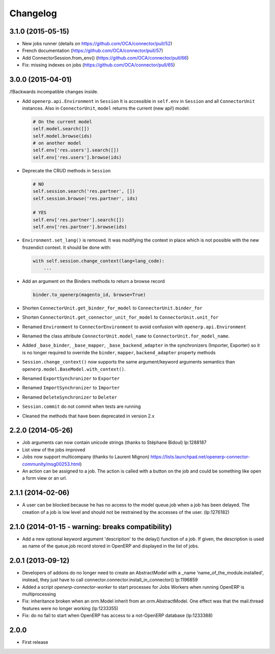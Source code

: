 Changelog
---------


3.1.0 (2015-05-15)
~~~~~~~~~~~~~~~~~~

* New jobs runner (details on https://github.com/OCA/connector/pull/52)
* French documentation (https://github.com/OCA/connector/pull/57)
* Add ConnectorSession.from_env() (https://github.com/OCA/connector/pull/66)
* Fix: missing indexes on jobs (https://github.com/OCA/connector/pull/65)


3.0.0 (2015-04-01)
~~~~~~~~~~~~~~~~~~

/!\ Backwards incompatible changes inside.

* Add ``openerp.api.Environment`` in ``Session``
  It is accessible in ``self.env`` in ``Session`` and all
  ``ConnectorUnit`` instances.
  Also in ``ConnectorUnit``, ``model`` returns the current (new api!) model:

  .. code-block:: python

      # On the current model
      self.model.search([])
      self.model.browse(ids)
      # on another model
      self.env['res.users'].search([])
      self.env['res.users'].browse(ids)

* Deprecate the CRUD methods in ``Session``

  .. code-block:: python

      # NO
      self.session.search('res.partner', [])
      self.session.browse('res.partner', ids)

      # YES
      self.env['res.partner'].search([])
      self.env['res.partner'].browse(ids)

* ``Environment.set_lang()`` is removed. It was modifying the context
  in place which is not possible with the new frozendict context. It
  should be done with:

  .. code-block:: python

      with self.session.change_context(lang=lang_code):
          ...

* Add an argument on the Binders methods to return a browse record

  .. code-block:: python

      binder.to_openerp(magento_id, browse=True)

* Shorten ``ConnectorUnit.get_binder_for_model`` to
  ``ConnectorUnit.binder_for``
* Shorten ``ConnectorUnit.get_connector_unit_for_model`` to
  ``ConnectorUnit.unit_for``
* Renamed ``Environment`` to ``ConnectorEnvironment`` to avoid
  confusion with ``openerp.api.Environment``
* Renamed the class attribute ``ConnectorUnit.model_name`` to
  ``ConnectorUnit.for_model_name``.
* Added ``_base_binder``, ``_base_mapper``, ``_base_backend_adapter`` in
  the synchronizers (Importer, Exporter) so it is no longer required to
  override the ``binder``, ``mapper``, ``backend_adapter`` property
  methods
* ``Session.change_context()`` now supports the same
  argument/keyword arguments semantics than
  ``openerp.model.BaseModel.with_context()``.
* Renamed ``ExportSynchronizer`` to ``Exporter``
* Renamed ``ImportSynchronizer`` to ``Importer``
* Renamed ``DeleteSynchronizer`` to ``Deleter``
* ``Session.commit`` do not commit when tests are running
* Cleaned the methods that have been deprecated in version 2.x


2.2.0 (2014-05-26)
~~~~~~~~~~~~~~~~~~

* Job arguments can now contain unicode strings (thanks to Stéphane Bidoul) lp:1288187
* List view of the jobs improved
* Jobs now support multicompany (thanks to Laurent Mignon) https://lists.launchpad.net/openerp-connector-community/msg00253.html)
* An action can be assigned to a job.  The action is called with a button on the job and could be something like open a form view or an url.

2.1.1 (2014-02-06)
~~~~~~~~~~~~~~~~~~

* A user can be blocked because he has no access to the model queue.job when a
  job has been delayed. The creation of a job is low level and should not be
  restrained by the accesses of the user. (lp:1276182)

2.1.0 (2014-01-15 - warning: breaks compatibility)
~~~~~~~~~~~~~~~~~~~~~~~~~~~~~~~~~~~~~~~~~~~~~~~~~~

* Add a new optional keyword argument 'description' to the delay() function of a
  job.  If given, the description is used as name of the queue.job record stored
  in OpenERP and displayed in the list of jobs.

2.0.1 (2013-09-12)
~~~~~~~~~~~~~~~~~~

* Developers of addons do no longer need to create an AbstractModel with a _name 'name_of_the_module.installed',
  instead, they just have to call connector.connector.install_in_connector() lp:1196859
* Added a script `openerp-connector-worker` to start processes for Jobs Workers when running OpenERP is multiprocessing
* Fix: inheritance broken when an orm.Model inherit from an orm.AbstractModel. One effect was that the mail.thread features were no longer working (lp:1233355)
* Fix: do no fail to start when OpenERP has access to a not-OpenERP database (lp:1233388)


2.0.0
~~~~~

* First release


..
  Model:
  2.0.1 (date of release)
  ~~~~~~~~~~~~~~~~~~~~~~~

  * change 1
  * change 2
